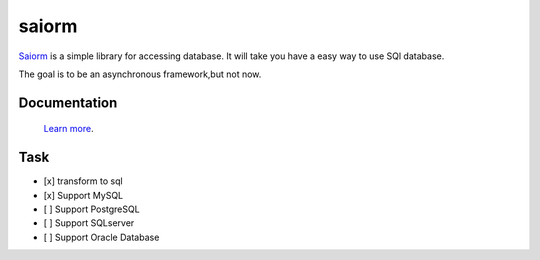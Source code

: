 saiorm
======

`Saiorm <https://weihaipy.github.io/saiorm>`_  is a simple library for accessing database.
It will take you have a easy way to use SQl database.

The goal is to be an asynchronous framework,but not now.

Documentation
-------------

 `Learn more <http://saiorm.readthedocs.io>`_.

Task
----

- [x] transform to sql
- [x] Support MySQL
- [ ] Support PostgreSQL
- [ ] Support SQLserver
- [ ] Support Oracle Database
